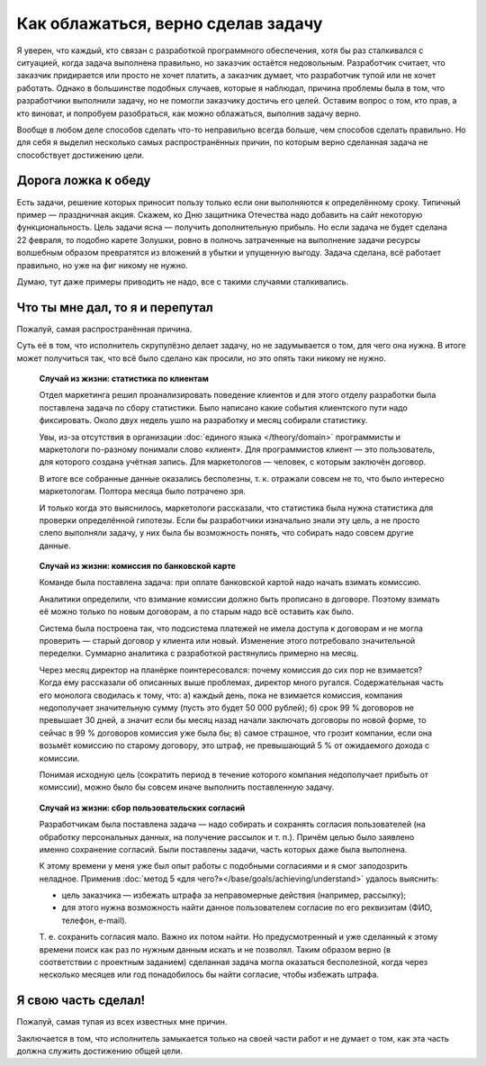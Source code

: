 Как облажаться, верно сделав задачу
===================================

Я уверен, что каждый, кто связан с разработкой программного обеспечения, хотя бы раз сталкивался с
ситуацией, когда задача выполнена правильно, но заказчик остаётся недовольным. Разработчик считает,
что заказчик придирается или просто не хочет платить, а заказчик думает, что разработчик тупой или
не хочет работать. Однако в большинстве подобных случаев, которые я наблюдал, причина проблемы была
в том, что разработчики выполнили задачу, но не помогли заказчику достичь его целей. Оставим вопрос
о том, кто прав, а кто виноват, и попробуем разобраться, как можно облажаться, выполнив задачу
верно.

Вообще в любом деле способов сделать что-то неправильно всегда больше, чем способов сделать
правильно. Но для себя я выделил несколько самых распространённых причин, по которым верно сделанная
задача не способствует достижению цели.

Дорога ложка к обеду
--------------------

Есть задачи, решение которых приносит пользу только если они выполняются к определённому сроку.
Типичный пример — праздничная акция. Скажем, ко Дню защитника Отечества надо добавить на сайт
некоторую функциональность. Цель задачи ясна — получить дополнительную прибыль. Но если задача не
будет сделана 22 февраля, то подобно карете Золушки, ровно в полночь затраченные на выполнение
задачи ресурсы волшебным образом превратятся из вложений в убытки и упущенную выгоду. Задача
сделана, всё работает правильно, но уже на фиг никому не нужно.

Думаю, тут даже примеры приводить не надо, все с такими случаями сталкивались.

Что ты мне дал, то я и перепутал
--------------------------------

Пожалуй, самая распространённая причина.

Суть её в том, что исполнитель скрупулёзно делает задачу, но не задумывается о том, для чего она
нужна. В итоге может получиться так, что всё было сделано как просили, но это опять таки никому
не нужно.

.. pull-quote:: **Случай из жизни: статистика по клиентам**

   Отдел маркетинга решил проанализировать поведение клиентов и для этого отделу разработки была
   поставлена задача по сбору статистики. Было написано какие события клиентского пути надо
   фиксировать. Около двух недель ушло на разработку и месяц собирали статистику.

   Увы, из-за отсутствия в организации :doc:`единого языка </theory/domain>` программисты и
   маркетологи по-разному понимали слово «клиент». Для программистов клиент — это пользователь,
   для которого создана учётная запись. Для маркетологов — человек, с которым заключён договор.

   В итоге все собранные данные оказались бесполезны, т. к. отражали совсем не то, что было
   интересно маркетологам. Полтора месяца было потрачено зря.

   И только когда это выяснилось, маркетологи рассказали, что статистика была нужна статистика для
   проверки определённой гипотезы. Если бы разработчики изначально знали эту цель, а не просто
   слепо выполняли задачу, у них была бы возможность понять, что собирать надо совсем другие данные.

.. pull-quote:: **Случай из жизни: комиссия по банковской карте**

   Команде была поставлена задача: при оплате банковской картой надо начать взимать комиссию.

   Аналитики определили, что взимание комиссии должно быть прописано в договоре. Поэтому взимать её
   можно только по новым договорам, а по старым надо всё оставить как было.

   Система была построена так, что подсистема платежей не имела доступа к договорам и не могла
   проверить — старый договор у клиента или новый. Изменение этого потребовало значительной
   переделки. Суммарно аналитика с разработкой растянулись примерно на месяц.

   Через месяц директор на планёрке поинтересовался: почему комиссия до сих пор не взимается? Когда
   ему рассказали об описанных выше проблемах, директор много ругался. Содержательная часть его
   монолога сводилась к тому, что: а) каждый день, пока не взимается комиссия, компания
   недополучает значительную сумму (пусть это будет 50 000 рублей); б) срок 99 % договоров не
   превышает 30 дней, а значит если бы месяц назад начали заключать договоры по новой форме, то
   сейчас в 99 % договоров комиссия уже была бы; в) самое страшное, что
   грозит компании, если она возьмёт комиссию по старому договору, это штраф, не превышающий 5 % от
   ожидаемого дохода с комиссии.

   Понимая исходную цель (сократить период в течение которого компания недополучает прибыть от
   комиссии), можно было бы совсем иначе выполнить поставленную задачу.

.. pull-quote:: **Случай из жизни: сбор пользовательских согласий**

   Разработчикам была поставлена задача — надо собирать и сохранять согласия пользователей (на
   обработку персональных данных, на получение рассылок и т. п.). Причём целью было заявлено
   именно сохранение согласий. Были поставлены задачи, часть которых даже была выполнена.

   К этому времени у меня уже был опыт работы с подобными согласиями и я смог заподозрить неладное.
   Применив :doc:`метод 5 «для чего?»</base/goals/achieving/understand>` удалось выяснить:

   - цель заказчика — избежать штрафа за неправомерные действия (например, рассылку);
   - для этого нужна возможность найти данное пользователем согласие по его реквизитам (ФИО,
     телефон, e-mail).

   Т. е. сохранить согласия мало. Важно их потом найти. Но предусмотренный и уже сделанный к этому
   времени поиск как раз по нужным данным искать и не позволял. Таким образом верно (в соответствии
   с проектным заданием) сделанная задача могла оказаться бесполезной, когда через несколько месяцев
   или год понадобилось бы найти согласие, чтобы избежать штрафа.

Я свою часть сделал!
--------------------

Пожалуй, самая тупая из всех известных мне причин.

Заключается в том, что исполнитель замыкается только на своей части работ и не думает о том, как эта
часть должна служить достижению общей цели.

.. todo::

   Добавить примеры «Я свою часть сделал!…

   - тестирование;
   - интеграция;
   - обновление существующих данных в БД (миграция с добавлением полей).
